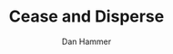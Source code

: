 #+LATEX_HEADER: \usepackage{mathrsfs} 
#+LATEX_HEADER: \usepackage{amstex} 
#+LATEX_HEADER: \usepackage{natbib}
#+LATEX_HEADER: \usepackage{comment} 
#+LATEX_HEADER: \usepackage{caption} 
#+LATEX_HEADER: \usepackage{subcaption}
#+LATEX_HEADER: \usepackage{booktabs}
#+LATEX_HEADER: \usepackage{dcolumn}
#+LATEX_CLASS: article
#+LATEX_HEADER: \usepackage[margin=1in]{geometry}
#+LATEX_HEADER: \setlength{\parindent}{0}
#+TITLE: Cease and Disperse
#+AUTHOR: Dan Hammer
#+OPTIONS:     toc:nil num:nil





\begin{table}[h]
\begin{center}
\begin{tabular}{l D{.}{.}{3.5} @{}}
\toprule
            & \multicolumn{1}{c}{Model 1} \\
\midrule
(Intercept) & 5.48^{*}     \\
            & (2.88)       \\
pd          & 0.00         \\
            & (0.04)       \\
cid         & 13.50^{***}  \\
            & (4.07)       \\
mora        & 2.80         \\
            & (6.88)       \\
pd:cid      & -0.10^{*}    \\
            & (0.05)       \\
pd:mora     & -0.02        \\
            & (0.06)       \\
cid:mora    & -37.27^{***} \\
            & (9.73)       \\
pd:cid:mora & 0.33^{***}   \\
            & (0.09)       \\
\midrule
R$^2$       & 0.35         \\
Adj. R$^2$  & 0.33         \\
Num. obs.   & 202          \\
\bottomrule
\vspace{-2mm}\\
\multicolumn{2}{l}{\textsuperscript{***}$p<0.01$, \textsuperscript{**}$p<0.05$, \textsuperscript{*}$p<0.1$}
\end{tabular}
\end{center}
\caption{Statistical models}
\label{table:coefficients}
\end{table}

# * Ideas

# 1. Use Borneo as the sample area, since a border separates the top
#    third (Malaysia) from the bottom two thirds (Indonesia).

# 2. The moratorium on new deforestation was announced in May 2010.
#    Norway promised to give $1 billion in aid to Indonesia, contingent
#    on successfully reducing the deforestation rate over a two-year
#    period.

# 3. The moratorium was actually enacted on January 1, 2011.

# 4. It is widely known that deforestation has continued despite the
#    moratorium, with industry taking advantage of loopholes and minimal
#    enforcement.  We can check to see if the deforestation rate
#    actually changed over this period, although it will be difficult to
#    ascribe any shift in the overall /rate/ to the moratorium. Why?
#    There are many issues with expectations, prices, and other sources
#    of endogeneity.

# 5. We can, however, see if there was an appreciable shift in the
#    /type/ or spatial dispersion of clearing activity.  Hypothesis: The
#    expectation of increased enforcement, or even just the cost of
#    counter-lobbying when deforestation is found out, is enough to make
#    the clusters of deforestation disperse.  Question: Did the
#    moratorium change the composition of deforestation in Indonesia?
#    Was there a shift toward smaller clusters, i.e., a break in the
#    time series of new cluster creation along prexisting roads, even
#    with potentially higher costs of clearing or lower returns to
#    agriculture?

# 6. Use a type of diff-in-diff-in-diffs approach with the rate of
#    cluster formation in Malaysia.

# * Data sources

# [[http://www.indexmundi.com/commodities/?commodity=palm-oil][Palm oil Monthly Price - US Dollars per Metric Ton]]
